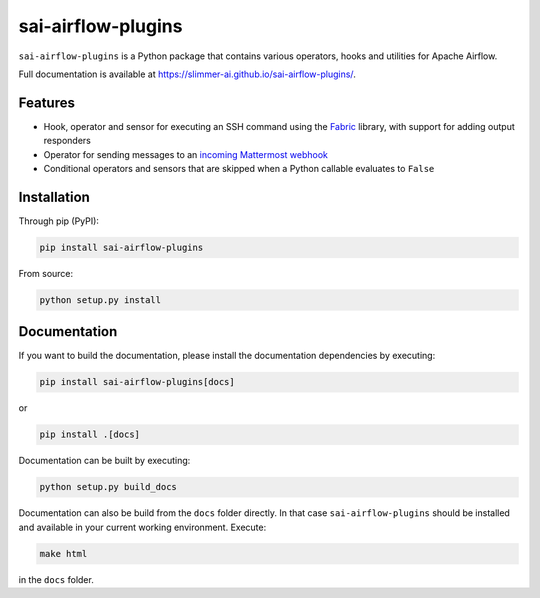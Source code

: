 sai-airflow-plugins
===================

|pypi version| |build status| |docs status|

.. |pypi version| image:: https://pypip.in/version/sai-airflow-plugins/badge.svg
.. |build status| image:: https://github.com/Slimmer-AI/sai-airflow-plugins/actions/workflows/python-package.yml/badge.svg
.. |docs status| image:: https://github.com/Slimmer-AI/sai-airflow-plugins/actions/workflows/github-pages.yml/badge.svg

``sai-airflow-plugins`` is a Python package that contains various operators, hooks and utilities for Apache Airflow.

Full documentation is available at https://slimmer-ai.github.io/sai-airflow-plugins/.


Features
--------

- Hook, operator and sensor for executing an SSH command using the `Fabric <https://www.fabfile.org/>`_ library,
  with support for adding output responders
- Operator for sending messages to an
  `incoming Mattermost webhook <https://docs.mattermost.com/developer/webhooks-incoming.html>`_
- Conditional operators and sensors that are skipped when a Python callable evaluates to ``False``


Installation
------------

Through pip (PyPI):

.. code-block:: bash

    pip install sai-airflow-plugins

From source:

.. code-block:: bash

    python setup.py install


Documentation
-------------

If you want to build the documentation, please install the documentation dependencies by executing:

.. code-block:: bash

    pip install sai-airflow-plugins[docs]

or

.. code-block:: bash

    pip install .[docs]

Documentation can be built by executing:

.. code-block:: bash

    python setup.py build_docs

Documentation can also be build from the ``docs`` folder directly. In that case ``sai-airflow-plugins`` should be
installed and available in your current working environment. Execute:

.. code-block:: bash

    make html

in the ``docs`` folder.
